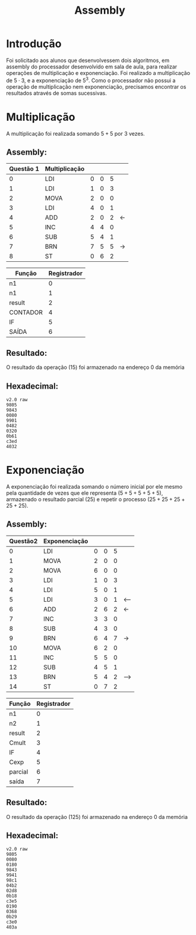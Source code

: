 #+TITLE: Assembly
#+STARTUP: latexpreview
#+OPTIONS: tex:t
#+OPTIONS: tex:dvisvgm

* Introdução
Foi solicitado aos alunos que desenvolvessem dois algoritmos, em assembly do processador desenvolvido em sala de aula, para realizar operações de multiplicação e exponenciação. Foi realizado a multiplicação de $5\cdot3$, e a exponenciação de $5^3$. Como o processador não possui a operação de multiplicação nem exponenciação, precisamos encontrar os resultados através de somas sucessivas.
* Multiplicação
A multiplicação foi realizada somando $5+5$ por 3 vezes.

** Assembly:

| Questão 1 | Multiplicação |   |   |   |    |
|-----------+---------------+---+---+---+----+
|         0 | LDI           | 0 | 0 | 5 |    |
|         1 | LDI           | 1 | 0 | 3 |    |
|         2 | MOVA          | 2 | 0 | 0 |    |
|         3 | LDI           | 4 | 0 | 1 |    |
|         4 | ADD           | 2 | 0 | 2 | <- |
|         5 | INC           | 4 | 4 | 0 |    |
|         6 | SUB           | 5 | 4 | 1 |    |
|         7 | BRN           | 7 | 5 | 5 | -> |
|         8 | ST            | 0 | 6 | 2 |    |


| Função   | Registrador |
|----------+-------------|
| n1       |           0 |
| n1       |           1 |
| result   |           2 |
| CONTADOR |           4 |
| IF       |           5 |
| SAÍDA    |           6 |

** Resultado:

O resultado da operação $(15)$ foi armazenado na endereço $0$ da memória

** Hexadecimal:

#+begin_src
v2.0 raw
9805
9843
0080
9901
0482
0320
0b61
c3ed
4032
#+end_src

* Exponenciação
A exponenciação foi realizada somando o número inicial por ele mesmo pela quantidade de vezes que ele representa $(5+5+5+5+5)$, armazenado o resultado parcial $(25)$ e repetir o processo $(25+25+25+25+25)$.

** Assembly:

| Questão2 | Exponenciação |   |   |   |     |
|----------+---------------+---+---+---+-----+
|        0 | LDI           | 0 | 0 | 5 |     |
|        1 | MOVA          | 2 | 0 | 0 |     |
|        2 | MOVA          | 6 | 0 | 0 |     |
|        3 | LDI           | 1 | 0 | 3 |     |
|        4 | LDI           | 5 | 0 | 1 |     |
|        5 | LDI           | 3 | 0 | 1 | <-- |
|        6 | ADD           | 2 | 6 | 2 | <-  |
|        7 | INC           | 3 | 3 | 0 |     |
|        8 | SUB           | 4 | 3 | 0 |     |
|        9 | BRN           | 6 | 4 | 7 | ->  |
|       10 | MOVA          | 6 | 2 | 0 |     |
|       11 | INC           | 5 | 5 | 0 |     |
|       12 | SUB           | 4 | 5 | 1 |     |
|       13 | BRN           | 5 | 4 | 2 | --> |
|       14 | ST            | 0 | 7 | 2 |     |



| Função        | Registrador |
|---------------+-------------|
| n1            |           0 |
| n2            |           1 |
| result        |           2 |
| Cmult         |           3 |
| IF            |           4 |
| Cexp          |           5 |
| parcial       |           6 |
| saída         |           7 |


** Resultado:

O resultado da operação $(125)$ foi armazenado na endereço $0$ da memória

** Hexadecimal:

#+begin_src
v2.0 raw
9805
0080
0180
9843
9941
98c1
04b2
02d8
0b18
c3e5
0190
0368
0b29
c3e0
403a
#+end_src
